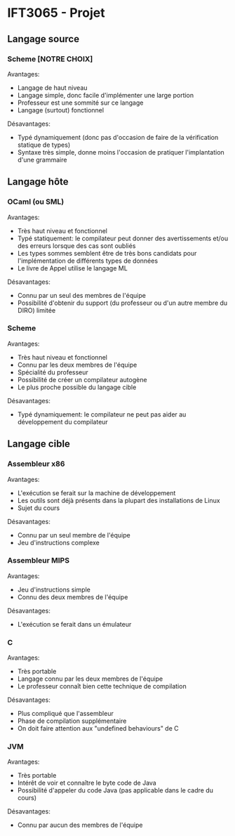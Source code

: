 * IFT3065 - Projet
** Langage source
*** Scheme [NOTRE CHOIX]
Avantages:
- Langage de haut niveau
- Langage simple, donc facile d'implémenter une large portion
- Professeur est une sommité sur ce langage
- Langage (surtout) fonctionnel

Désavantages:
- Typé dynamiquement (donc pas d'occasion de faire de la vérification
  statique de types)
- Syntaxe très simple, donne moins l'occasion de pratiquer
  l'implantation d'une grammaire

** Langage hôte
*** OCaml (ou SML)
Avantages:
- Très haut niveau et fonctionnel
- Typé statiquement: le compilateur peut donner des avertissements
  et/ou des erreurs lorsque des cas sont oubliés
- Les types sommes semblent être de très bons candidats pour
  l'implémentation de différents types de données
- Le livre de Appel utilise le langage ML

Désavantages:
- Connu par un seul des membres de l'équipe
- Possibilité d'obtenir du support (du professeur ou d'un autre membre
  du DIRO) limitée

*** Scheme
Avantages:
- Très haut niveau et fonctionnel
- Connu par les deux membres de l'équipe
- Spécialité du professeur
- Possibilité de créer un compilateur autogène
- Le plus proche possible du langage cible

Désavantages:
- Typé dynamiquement: le compilateur ne peut pas aider au
  développement du compilateur

** Langage cible
*** Assembleur x86
Avantages:
- L'exécution se ferait sur la machine de développement
- Les outils sont déjà présents dans la plupart des installations de
  Linux
- Sujet du cours

Désavantages:
- Connu par un seul membre de l'équipe
- Jeu d'instructions complexe
*** Assembleur MIPS
Avantages:
- Jeu d'instructions simple
- Connu des deux membres de l'équipe

Désavantages:
- L'exécution se ferait dans un émulateur
*** C
Avantages:
- Très portable
- Langage connu par les deux membres de l'équipe
- Le professeur connaît bien cette technique de compilation

Désavantages:
- Plus compliqué que l'assembleur
- Phase de compilation supplémentaire
- On doit faire attention aux "undefined behaviours" de C
*** JVM
Avantages:
- Très portable
- Intérêt de voir et connaître le byte code de Java
- Possibilité d'appeler du code Java (pas applicable dans le cadre du
  cours)

Désavantages:
- Connu par aucun des membres de l'équipe

